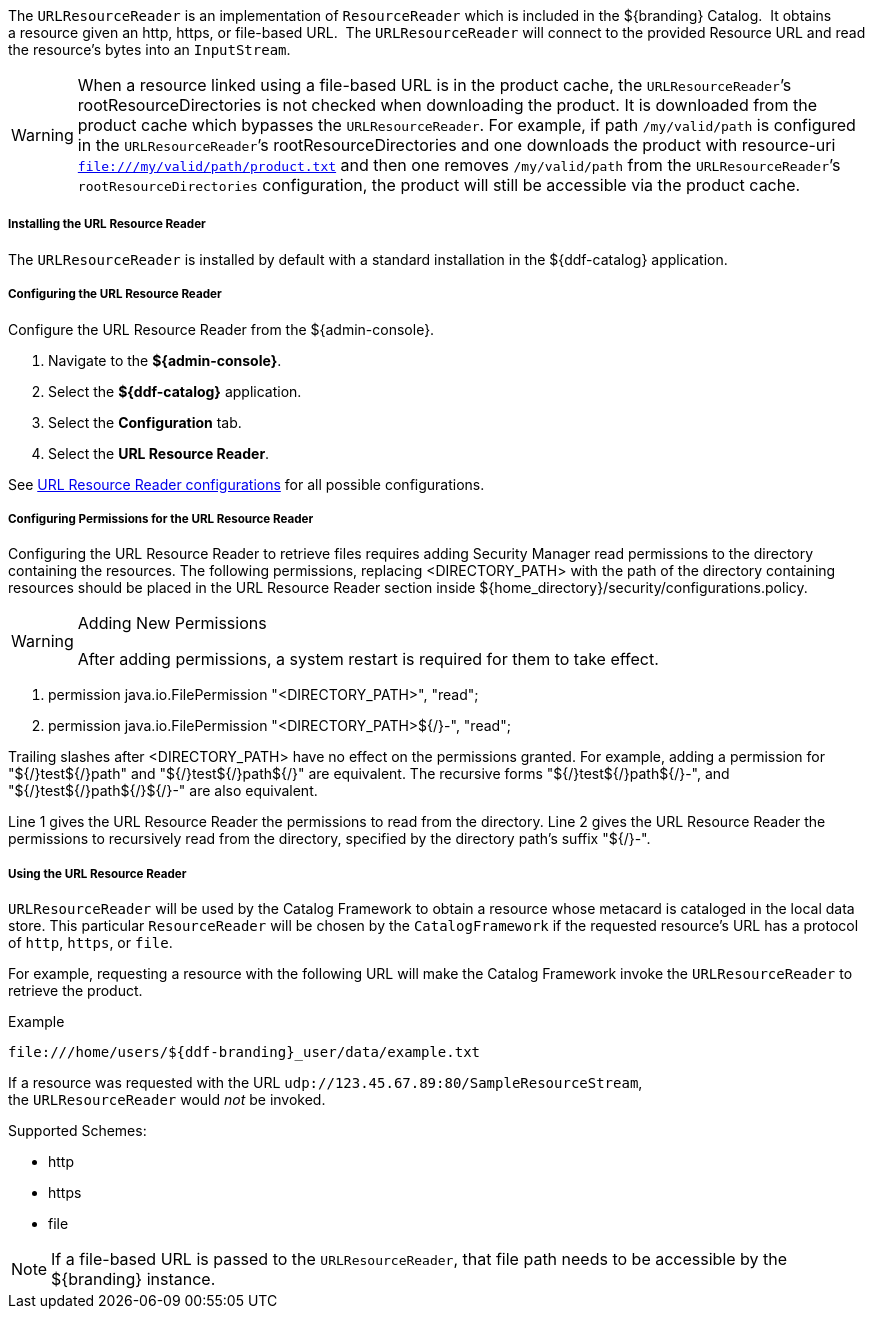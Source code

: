 :title: URL Resource Reader
:type: subArchitecture
:status: published
:parent: Resource Readers
:order: 00
:summary: URL Resource Reader.

The `URLResourceReader` is an implementation of `ResourceReader` which is included in the ${branding} Catalog. 
It obtains a resource given an http, https, or file-based URL. 
The `URLResourceReader` will connect to the provided Resource URL and read the resource's bytes into an `InputStream`.  

[WARNING]
====
When a resource linked using a file-based URL is in the product cache, the `URLResourceReader`&#8217;s rootResourceDirectories is not checked when downloading the product.
It is downloaded from the product cache which bypasses the `URLResourceReader`.
For example, if path `/my/valid/path` is configured in the `URLResourceReader`&#8217;s rootResourceDirectories and one downloads the product with resource-uri `file:///my/valid/path/product.txt` and then one removes `/my/valid/path` from the `URLResourceReader`&#8217;s `rootResourceDirectories` configuration, the product will still be accessible via the product cache.
====

===== Installing the URL Resource Reader

The `URLResourceReader` is installed by default with a standard installation in the ${ddf-catalog} application.

===== Configuring the URL Resource Reader

Configure the URL Resource Reader from the ${admin-console}.

. Navigate to the *${admin-console}*.
. Select the *${ddf-catalog}* application.
. Select the *Configuration* tab.
. Select the *URL Resource Reader*.

See <<{reference-prefix}ddf.catalog.resource.impl.URLResourceReader,URL Resource Reader configurations>> for all possible configurations.

===== Configuring Permissions for the URL Resource Reader

Configuring the URL Resource Reader to retrieve files requires adding Security Manager read permissions to the directory containing the resources. The following permissions, replacing <DIRECTORY_PATH> with the path of the directory containing resources should be placed in the URL Resource Reader section inside ${home_directory}/security/configurations.policy.

.Adding New Permissions
[WARNING]
====
After adding permissions, a system restart is required for them to take effect.
====

. permission java.io.FilePermission "<DIRECTORY_PATH>", "read";
. permission java.io.FilePermission "<DIRECTORY_PATH>${/}-", "read";

Trailing slashes after <DIRECTORY_PATH> have no effect on the permissions granted. For example, adding a permission for "${/}test${/}path" and "${/}test${/}path${/}" are equivalent. The recursive forms "${/}test${/}path${/}-", and "${/}test${/}path${/}${/}-" are also equivalent.

Line 1 gives the URL Resource Reader the permissions to read from the directory. Line 2 gives the URL Resource Reader the permissions to recursively read from the directory, specified by the directory path's suffix "${/}-".

===== Using the URL Resource Reader

`URLResourceReader` will be used by the Catalog Framework to obtain a resource whose metacard is cataloged in the local data store.
This particular `ResourceReader` will be chosen by the `CatalogFramework` if the requested resource's URL has a protocol of `http`, `https`, or `file`.  

For example, requesting a resource with the following URL will make the Catalog Framework invoke the `URLResourceReader` to retrieve the product.

.Example
[source,http]
----
file:///home/users/${ddf-branding}_user/data/example.txt
----

If a resource was requested with the URL `udp://123.45.67.89:80/SampleResourceStream`, the `URLResourceReader` would _not_ be invoked.

.Supported Schemes:
* http
* https
* file

[NOTE]
====
If a file-based URL is passed to the `URLResourceReader`, that file path needs to be accessible by the ${branding} instance.
====
